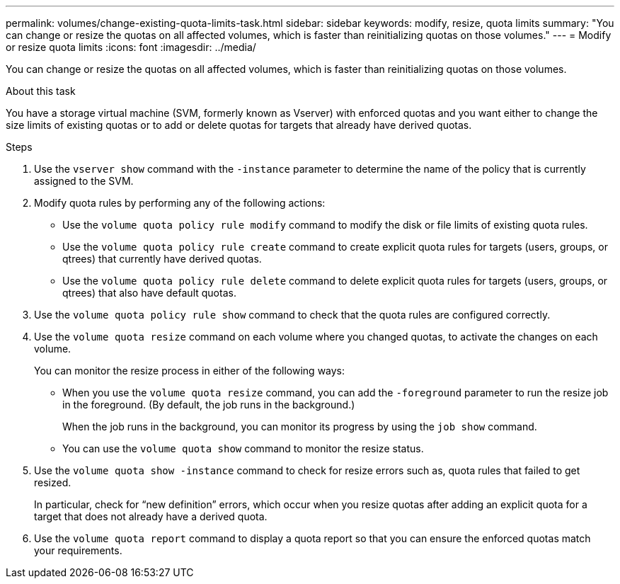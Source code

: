 ---
permalink: volumes/change-existing-quota-limits-task.html
sidebar: sidebar
keywords: modify, resize, quota limits
summary: "You can change or resize the quotas on all affected volumes, which is faster than reinitializing quotas on those volumes."
---
= Modify or resize quota limits
:icons: font
:imagesdir: ../media/

[.lead]
You can change or resize the quotas on all affected volumes, which is faster than reinitializing quotas on those volumes.

.About this task

You have a storage virtual machine (SVM, formerly known as Vserver) with enforced quotas and you want either to change the size limits of existing quotas or to add or delete quotas for targets that already have derived quotas.

.Steps

. Use the `vserver show` command with the `-instance` parameter to determine the name of the policy that is currently assigned to the SVM.
. Modify quota rules by performing any of the following actions:
 ** Use the `volume quota policy rule modify` command to modify the disk or file limits of existing quota rules.
 ** Use the `volume quota policy rule create` command to create explicit quota rules for targets (users, groups, or qtrees) that currently have derived quotas.
 ** Use the `volume quota policy rule delete` command to delete explicit quota rules for targets (users, groups, or qtrees) that also have default quotas.
. Use the `volume quota policy rule show` command to check that the quota rules are configured correctly.
. Use the `volume quota resize` command on each volume where you changed quotas, to activate the changes on each volume.
+
You can monitor the resize process in either of the following ways:

 ** When you use the `volume quota resize` command, you can add the `-foreground` parameter to run the resize job in the foreground. (By default, the job runs in the background.)
+
When the job runs in the background, you can monitor its progress by using the `job show` command.

 ** You can use the `volume quota show` command to monitor the resize status.

. Use the `volume quota show -instance` command to check for resize errors such as, quota rules that failed to get resized.
+
In particular, check for "`new definition`" errors, which occur when you resize quotas after adding an explicit quota for a target that does not already have a derived quota.

. Use the `volume quota report` command to display a quota report so that you can ensure the enforced quotas match your requirements.

// ONTAPDOC-1818 2024-6-24